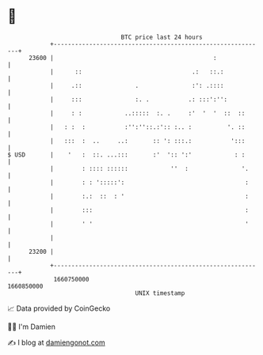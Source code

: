 * 👋

#+begin_example
                                   BTC price last 24 hours                    
               +------------------------------------------------------------+ 
         23600 |                                             :              | 
               |      ::                               .:   ::.:            | 
               |     .::               .               :': .::::            | 
               |     :::               :. .           .: :::':'':           | 
               |     : :            ..:::::  :. .     :'  '  '  ::  ::      | 
               |   : :  :           :'':''::.:':: :.. :          '. ::      | 
               |   :::  :  ..     ..:       :: ': :::.:           ':::      | 
   $ USD       |    '   :  ::. ...:::       :'  ':: ':'            : :      | 
               |        : :::: ::::::            ''  :               '.     | 
               |        : : ':::::':                                  :     | 
               |        :.:  ::  : '                                  :     | 
               |        :::                                           :     | 
               |        ' '                                           '     | 
               |                                                            | 
         23200 |                                                            | 
               +------------------------------------------------------------+ 
                1660750000                                        1660850000  
                                       UNIX timestamp                         
#+end_example
📈 Data provided by CoinGecko

🧑‍💻 I'm Damien

✍️ I blog at [[https://www.damiengonot.com][damiengonot.com]]
